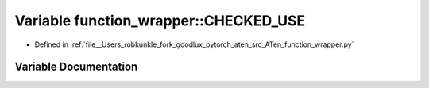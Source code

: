 .. _variable_function_wrapper__CHECKED_USE:

Variable function_wrapper::CHECKED_USE
======================================

- Defined in :ref:`file__Users_robkunkle_fork_goodlux_pytorch_aten_src_ATen_function_wrapper.py`


Variable Documentation
----------------------


.. doxygenvariable:: function_wrapper::CHECKED_USE
